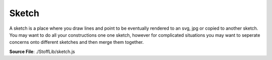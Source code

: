 Sketch
==========

A sketch is a place where you draw lines and point to be eventually rendered to
an svg, jpg or copied to another sketch. You may want to do all your constructions one one sketch,
however for complicated situations you may want to seperate concerns onto different sketches and then
merge them together.

**Source File**: ./StoffLib/sketch.js

.. js:class:: Sketch

 **Constructor**:

 .. js:function:: constructor()

 **Attributes**:

 .. js:attribute:: points
 
     An array of points belonging to the sketch.
 
     **Type**: []Point

 .. js:attribute:: lines
 
     An array of lines belonging to the sketch.
 
     **Type**: []Line
 
 .. js:attribute:: data
 
     A data attribute that you can use to associate custom data to the sketch which :doc:`behaves well under copying <todo>`, see the :doc:`sketch methods. <sketch>` 
 
     **Type**: object
 
     **Default**: {}

 **Methods**:

 .. js:function:: point(x,y)
     
  Adds the point ``new Point(x,y)`` to the sketch.
  
  **Parameters**:
   - x (*number|Vector*): x-position
   - y (*number*): y-position

  **Returns**:
   - *Point*

 .. js:function:: add_point(...args)
     
  Adds a point (if a point is given) to the sketch or creates a new point on the sketch.
  
  **Parameters**:
   - *[Point]*: Adds the point to the sketch
   - *[Vector]*: Creates a new point at that position on the sketch
   - *[x:number, y:number]*: Creates a new point at that position on the sketch

  **Returns**:
   - *Point*

 .. js:function:: add_line(line)
     
  Adds a a line to the sketch. The endpoints must already be part of the sketch.
  
  **Parameters**:
   - *Line* the line to add

  **Returns**:
   - *Line*
  
 .. js:function:: add(...args)
     
  Either calls ``this.add_point`` or ``this.add_line``
  
  **Parameters**:
   - *[Point]*: Adds the point to the sketch
   - *[Vector]*: Creates a new point at that position on the sketch
   - *[x:number, y:number]*: Creates a new point at that position on the sketch
   - *[Line]*: Adds the line to the sketch.

  **Returns**:
   - *Point|Line*
  
 .. js:function:: get_points()
 
  Returns the points of the sketch.
 
  **Returns**:
    - *[]Point*
  
 .. js:function:: get_lines()
 
  Returns the lines of the sketch.
 
  **Returns**:
    - *[]Line*
  
 .. js:function:: remove_line(line)
 
  Same as

  .. code-block:: javascript

    this.remove_lines(line)
 
  **Parameters**:
    - line (*Line*): Line to remove
 
  **Returns**:
    - *this*
  
 .. js:function:: remove_point(point)
 
  Same as

  .. code-block:: javascript

    this.remove_points(point)
 
  **Parameters**:
    - point (*Point*): Point to remove
 
  **Returns**:
    - *this*
  
 .. js:function:: remove_lines(...lines)
 
  Removes the lines from the sketch. This also updates correctly for the endpoints which adjacent lines they have.
  You most likely don't want to use a line anymore after you removed it.

  **Parameters**:
    - lines (*[]Line*): Lines to remove
 
  **Returns**:
    - *this*
  
 .. js:function:: remove_point(...points)
 
  Removes the points from the sketch. This also removes all adjacent lines from the sketch.

  **Parameters**:
    - points (*[]Point*): Points to remove
 
  **Returns**:
    - *this*
  
 .. js:function:: remove(...els)
 
  Removes the given elements from the sketch. If a connected component is given we remove every point (hence line) from it.

  **Parameters**:
    - els (*[](Point|Line|ConnectedComponent)*): Stuff to remove
 
  **Returns**:
    - *this*
  
 .. js:function:: transform(pt_fun = (_pt) => {})
 
  Execute a function on every point. May be used for rotation or scaling.

  **Parameters**:
    - pt_fun (*(pt) => none*)
 
  **Returns**:
    - *this*
  
 .. js:function:: mirror(...args)
 
  Mirros all points (and lines) along the line or point given in args. Compare also ``Geometry.mirror_at``

  **Parameters**:
   - args (*Line|Ray|[2]Vector|[1][2]Vector*)
 
  **Returns**:
    - *this*
  
 .. js:function:: clear()
 
  Same as
    
  .. code-block:: javascript
        
        this.points = [];
        this.lines  = [];
        this.data = {};

  You probably only want to use this when you have an abstraction on this library working with only one sketch you inexplicitly access.
 
  **Returns**:
    - *this*
  
 .. js:function:: has_points(...pt)
 
  Returns whether all points belong to the sketch
    
  **Parameters**:
    - pt (*[]Point*)

  **Returns**:
    - *boolean*
  
 .. js:function:: has_lines(...ls)
 
  Returns whether all lines belong to the sketch
    
  **Parameters**:
    - ls (*[]Line*)

  **Returns**:
    - *boolean*
  
 .. js:function:: has_sketch_elements(...se)
 
  Returns whether the lines, points and connected components given belong to the sketch
    
  **Parameters**:
    - se (*[](Point|Line|ConnectedComponent)*)

  **Returns**:
    - *boolean*
  
 .. js:function:: has(...se)
 
  Alias for ``this.has_sketch_elements``.
    
  **Parameters**:
    - se (*[](Point|Line|ConnectedComponent)*)

  **Returns**:
    - *boolean*
  
 .. js:function:: get_bounding_box(min_bb = [0,0])
     
  Returns the bounding box of the sketch. It will have at least width and height specified by ``min_bb`` to deal more easily with edge cases line having only one point.

  **Returns**:

  .. code-block:: javascript

    {
        width:  Number,
        height: Number,
        top_left:     Vector,
        top_right:    Vector,
        bottom_left:  Vector,
        bottom_right: Vector
    }
  
 .. js:function:: convex_hull()
     
  Returns the convex hull of the sketch, see also :doc:`Geometry <geometry>`.
 
  **Returns**:
    - *[]Point*

 .. js:function:: lines_by_key(key)
     
  Returns an object where the keys are ``line.data[key]`` ranging over all lines of the sketch
  and the values are arrays of the lines of the sketch with that value for that key. If a lines data does't have that key,
  then it is interpreted as ``"_"``
 
  **Parameters**:
    - key (*string*)
 
  **Returns**:
    - *object*

 .. js:function:: points_by_key(key)
     
  Same as ``this.lines_by_key`` but for the points.
 
  **Parameters**:
    - key (*string*)
 
  **Returns**:
    - *object*

 .. js:function:: points_by_key(key)
     
  Same as

  .. code-block:: javascript

    {
        points: this.points_by_key(key),
        lines: this.lines_by_key(key)
    }

 
  **Parameters**:
    - key (*string*)
 
  **Returns**:
    - *object*

 .. js:function:: merge_points(pt1, pt2, data_callback = default_data_callback)
     
  Merges the points ``pt1`` and ``pt2`` of the sketch into ``pt1``. For that they have to have the same coordinates.
  To merge the data appropriately, you can use the callback. See :doc:`here <data_callbacks>`.

  **Parameters**:
    - pt1 (*Point*)
    - pt2 (*Point*)
    - data_callback (*DataCallback*)

  **Returns**:
    - *Point*
  
 .. js:function:: copy(el = null)
     
  This method copies ``el`` and returns a reference to it. Points and Lines will be copied into the sketch with the same data at the same position.
  If no argument is given, then this returns a copy of the sketch.

  **Parameters**:
    - el (*null|Line|Point*)
 
  **Returns**:
    - *Sketch|Line|Point*
  
 .. js:function:: paste_sketch(sketch, data_callback = copy_data_callback, position = new Vector(0, 0))
     
  Pastes the ``sketch`` into this sketch at the specified position with a datacallback that will
  be called for each point and line.

  **Parameters**:
    - sketch (*Sketch*)
    - data_callback (*DataCallback*): Will be evaluated for each line and point
    - position (*Vector*): The point ``(0,0)`` of the sketch to be pasted will be moved to that positon before pasting.
 
  **Returns**:
    - *this*
  
 .. js:function:: toString()

  **Returns**:
    - "[Sketch]"
  
 .. js:function:: validate()
     
  Same as 

  .. code-block:: javascript

    assert.IS_VALID(this)

  See :doc:`assert. <assert>`
  
 .. js:function:: line_between_points(pt1, pt2)
     
  Creates a straight line betweeh the two points on the sketch.

  **Parameters**:
    - pt1 (*Point*)
    - pt2 (*Point*)
 
  **Returns**:
    - *StraightLine*
  
 .. js:function:: line_with_length(pt1, pt2, length)
     
  Creates a cubic spline with two parts and a certain total length between ``pt1`` and ``pt2``.
  Later there is the posibility to have more control on how the line will look like, like setting the slope at the endpoints. (Probably not resulting in a cubic anymore.)

  **Parameters**:
    - pt1 (*Point*)
    - pt2 (*Point*)
    - length (*number*)
 
  **Returns**:
    - *Line*

  
 .. js:function:: line_at_angle(point, angle, length, reference = Geometry.UP)
     
  Creates a straight line on the sketch, starting at ``point`` with the specified angle (rad) rotated clockwise starting from the reference direction.
 
  **Parameters**:
    - pt1 (*Point*)
    - angle (*number*)
    - length (*number*)
    - reference (*Vector*)
 
  **Returns**:
    - *object*

    .. code-block:: javascript

      {
      	line: StraightLine,
        other_endpoint: Point
      }
  
 .. js:function:: line_from_function_graph(pt1, pt2, f_1, f_2 = null)
     
  Creates a line ``pt1`` and ``pt2`` based either on a function graph (``f_2 = null``) or a parametric curve.
  The (relative) sample point of the line between ``pt1`` and ``pt2`` will either be

  ``(t, f_1(t))`` or ``(f_1(t), f_2(2))``

  or if ``f_1`` returns an array, it just plots ``(f_1(t)[0], f_2(t)[0])``

  With ``t`` going from ``0`` to ``1`` and the sample point angle preserving affinely transformed such that the first sample point becomes ``pt1`` and the last ``pt2``
  
  **Parameters**:
    - pt1 (*Point*)
    - pt2 (*Point*)
    - f_1 (*(number) => number*)
    - f_2 (*null|((number) => number)*)
 
  **Returns**:
    - *Line*
  
 .. js:function:: interpolate_lines(line1, line2, direction = 0, f = (x) => x, p1 = (x) => x, p2 = (x) => x)
     
  Interpolates two lines.

  ``(t, f_1(t))`` or ``(f_1(t), f_2(2))``

  With ``t`` going from ``0`` to ``1`` and the sample point angle preserving affinely transformed such that the first sample point becomes ``pt1`` and the last ``pt2``
  
  **Parameters**:
    - line1 (*Line*)
    - line2 (*Line*)
    - direction (*0|1|2|3*): In which direction to traverse each line (by default p1 to p2; 1 and 3 change that for the first line, 2 and 4 for the second one)
    - f (*(number)=>number*): At each point in time, how much of the first line and how much of the second line to take.
    - p1 (*(number)=>number*): At each point in time, how far along the first line to take a point for the interpolation.
    - p2 (*(number)=>number*): At each point in time, how far along the second line to take a point for the interpolation.
 
  All functions will be affine linearly normalized to start at 0 and end at 1.

  **Returns**:
    - *Line*

 .. js:function:: merge_lines(line1, line2, delete_join = false, data_callback = default_data_callback)
     
  Merges the two lines at their given endpoint. (And deletes the originals.)
  To merge the data appropriately, you can use the callback. See :doc:`here <data_callbacks>`.

  **Parameters**:
    - line1 (*Line*)
    - line2 (*Line*)
    - delete_join (*boolean*): Whether to delete the point we merged the lines at.
    - data_callback (*DataCallback*)

  **Returns**:
    - *Line*

 .. js:function:: point_on_line(pt, line, data_callback = default_data_callback)
     
  We assume the point is spacily positioned above the line. We split the line up at that positon to create two line segments,
  each connected to the point. If ``pt`` is a plain vector, we first make it a point.

  **Parameters**:
    - pt (*Point*)
    - line (*Line*)
    - data_callback (*DataCallback*)
 
  **Returns**:
    - *object*

    .. code-block:: javascript

      {
      	line_segments: [2]Line,
        point: pt
      } 

 .. js:function:: split_line_at_length(line, length, data_callback = default_data_callback, reversed = false)
     
  Creats a point at ``length`` (abolute) units along the line and then calls ``this.point_on_line()`` on it.
  If reversed is set to false xor length is negative we take the length from the end of the line rather than the beginning. 

  **Parameters**:
    - line (*Line*)
    - length (*number*)
    - data_callback (*DataCallback*)
    - reversed (*boolean*)
 
  **Returns**:
    - *object*

    .. code-block:: javascript

      {
      	line_segments: [2]Line,
        point: Point
      } 

 .. js:function:: split_line_at_fraction(line, length, data_callback = default_data_callback, reversed = false)
     
  Same as ``this.split_line_at_length`` only the specified length is between ``0`` and ``1`` encoding the fraction of the line where to split.

  **Parameters**:
    - line (*Line*)
    - length (*number*)
    - data_callback (*DataCallback*)
    - reversed (*boolean*)
 
  **Returns**:
    - *object*

    .. code-block:: javascript

      {
      	line_segments: [2]Line,
        point: Point
      } 

 .. js:function:: intersect_lines(line1, line2)
     
  Finds the intersections of the given lines, then splits both of them up into their segments according to these intersection positions.
  The line segments are ordered from ``p1`` to ``p2`` for either line. The intersections positions are ordered by where they appear on the first line.

  **Parameters**:
    - line1 (*Line*)
    - line2 (*Line*)
 
  **Returns**:
    - *object*

    .. code-block:: javascript

      {
        intersection_points: []Point,
        l1_segments: []Line,
        l2_segments: []Line
      }

 .. js:function:: line_with_offset(line, offset, direction = false)
     
  Creates a new line in the sketch by offsetting the given line. Compare also ``Line.offset_sample_points``

  **Parameters**:
    - line (*Line*)
    - offset (*number*): How much to offset the line
    - offset (*boolean*): In which direction to offset the line
 
  **Returns**:
    - *object*

    .. code-block:: javascript

      {
        p1: Point, // The first endpoint of the offsetted, corresponding to `line.p1`
        p2: Point,
        line: Line
      }

 .. js:function:: intersection_positions(line1, line2)
     
  Finds the intersection positions of the two lines, returns them ordered by where they appear on the first line.

  **Parameters**:
    - line1 (*Line*)
    - line2 (*Line*)
 
  **Returns**:
    - *[]Vector*

 .. js:function:: copy_line(line, from = null, to = null, data_callback = copy_data_callback)
     
  Copies a line into a new line between two points.

  **Parameters**:
    - line (*Line*): The line to copy
    - from (*Point*): The first endpoint of the new copied line
    - to (*Point*): The second endpoint of the new copied line
    - data_callback (*DataCallback*)
 
  **Returns**:
    - *Line*

 .. js:function:: connected_component(sketch_el)
     
  Returns the connected component associated to a sketch element.

  **Parameters**:
    - sketch_el (*Line|Point|ConnectedComponent*)
 
  **Returns**:
    - *ConnectedComponent*

 .. js:function:: delete_component(sketch_el)
     
  Deletes the connected component associated to a sketch element. (I.e. removing all points and lines)

  **Parameters**:
    - sketch_el (*Line|Point|ConnectedComponent*)
 
  **Returns**:
    - *this*

 .. js:function:: get_connected_components()
     
  Returns a list of all connected components in the sketch 

  **Returns**:
    - *[]ConnectedComponent*

 .. js:function:: to_svg(width = null, height = null)
     
  Returns the sketch rendered to an svg string.

  **Parameters**:
    - width (*number|null*): The width of the target svg
    - height (*number|null*): The height of the target svg

  If none of width and height are given, we just take the data from the bounding box as width and height.
  If one is given, we scale the other according to the aspect ratio. If both are given, we center the sketch in the svg,
  keeping aspect ratio. 

  **Returns**:
    - *string*

 .. js:function:: to_dev_svg(width = null, height = null)
     
  Returns the sketch rendered to an svg string (see above). The svg elements include extra attributes helpful for debugging.

  **Returns**:
    - *string*

 .. js:function:: save_as_svg(save_to, width = null, height = null)
     
  Saves the sketch to an SVG-file, see above.

  **Parameters**:
    - save_to (*string*)
    - width (*number|null*): The width of the target svg
    - height (*number|null*): The height of the target svg

 .. js:function:: to_png(width = null, height = null)
     
  Renders the sketch to a png.

  **Parameters**:
    - width (*number|null*): The width of the target svg
    - height (*number|null*): The height of the target svg

  If none of width and height are given, we just take the data from the bounding box as width and height.
  If one is given, we scale the other according to the aspect ratio. If both are given, we center the sketch in the svg,
  keeping aspect ratio.
  One unit in the sketch is seen as "1 cm". Compare :doc:`the config <config>`

  **Returns**:
    - *pngBuffer*

 .. js:function:: save_as_png(save_to, width = null, height = null)
     
  Saves the sketch to an PNG-file, see above.

  **Parameters**:
    - save_to (*string*)
    - width (*number|null*): The width of the target svg
    - height (*number|null*): The height of the target svg

 .. js:function:: to_jpg(width = null, height = null)
     
  Renders the sketch to a jpg, compare the png fnctions.

  **Parameters**:
    - width (*number|null*): The width of the target svg
    - height (*number|null*): The height of the target svg

  **Returns**:
    - *jpgBuffer*

 .. js:function:: save_as_jpg(save_to, width = null, height = null)
     
  Saves the sketch to an JPG-file, see above.

  **Parameters**:
    - save_to (*string*)
    - width (*number|null*): The width of the target svg
    - height (*number|null*): The height of the target svg


 .. js:function:: save_as_A4(folder = "string")
     
  Saves the sketch as a collection of A4 pages into the folder

  **Parameters**:
    - folder (*string*)

 **Dev methods**

 Dev methods are things which shouldn't be used in production but can be helpful for development,
 perhaps integrated with the surrounding environment and breaking if changing that.

 .. js:function:: dev.at_url(url, overwrite = null, data = null)
     
  Makes the sketch in its current stage visible under ``url`` (which looks something like ``/test``.)
  By default it disaplys below the sketch the data of the sketch, but if ``data`` it is set, then it will be displayed instead.
  Overwrite determines what to do when we try to put a sketch several times at the same url.

  **Parameters**:
    - url (*string*)
    - overwrite (*null|boolean*): ``false`` will not overwrite, ``true`` will overwrite and ``null`` will throw an error if trying to overwrite.
    - data (*null|object*)

 .. js:function:: dev.to_html(route = "/StoffLib", data = null)
     
  Renders the sketch to an html string. It will have the title ``route``
  By default it disaplys below the sketch the data of the sketch, but if ``data`` it is set, then it will be displayed instead.

  **Parameters**:
    - url (*string*)
    - data (*null|object*)


 .. js:function:: dev.save_as_html(path, title = "/StoffLib", data = null)
     
  Sames the html from ``this.to_html`` in a file.
  
  **Parameters**:
    - path (*string*)
    - title (*string*)
    - data (*null|object*)


 .. js:function:: dev.strict_debug_recording(path, title = "/StoffLib", data = null)
     
  Same as ``this.start_recording`` with more intermediate steps.


 .. js:function:: dev.start_recording(...args)
     
  Starts a recording of the sketch. That means it tracks many operations which happen on the sketch
  inside of an associated ``Recorder object``, you can get by ``.stop_recording``. If you give it args,
  these are then passed to the recorders ``.hot_at_url()`` method, see `here <recording>`

 .. js:function:: dev.stop_recording()
     
  Stops recording on the sketch and returns a ``Recording``, `here. <recording>`

  **Returns**:
    - *Recording*

 .. js:function:: static.dev.global_recording()

  Creates a recording that tracks all global manipulations of sketches.

  **Returns**:
   - *Recording* 